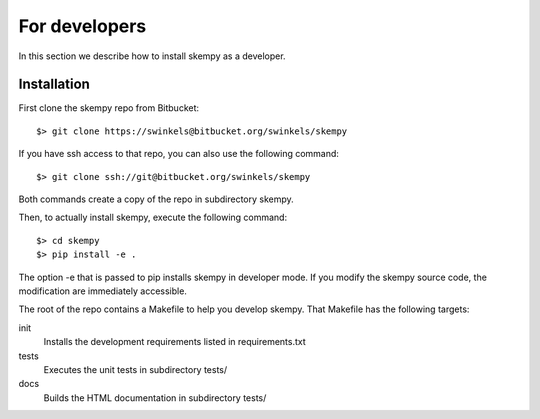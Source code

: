 For developers
==============

In this section we describe how to install skempy as a developer.

Installation
------------

First clone the skempy repo from Bitbucket::

  $> git clone https://swinkels@bitbucket.org/swinkels/skempy

If you have ssh access to that repo, you can also use the following command::
    
  $> git clone ssh://git@bitbucket.org/swinkels/skempy

Both commands create a copy of the repo in subdirectory skempy.

Then, to actually install skempy, execute the following command::

  $> cd skempy
  $> pip install -e .

The option -e that is passed to pip installs skempy in developer mode. If you
modify the skempy source code, the modification are immediately accessible.

The root of the repo contains a Makefile to help you develop skempy. That
Makefile has the following targets:

init
  Installs the development requirements listed in requirements.txt

tests
  Executes the unit tests in subdirectory tests/

docs
  Builds the HTML documentation in subdirectory tests/
